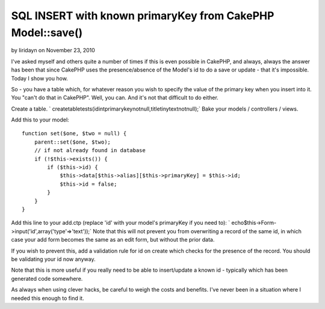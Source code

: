 SQL INSERT with known primaryKey from CakePHP Model::save()
===========================================================

by Iiridayn on November 23, 2010

I've asked myself and others quite a number of times if this is even
possible in CakePHP, and always, always the answer has been that since
CakePHP uses the presence/absence of the Model's id to do a save or
update - that it's impossible. Today I show you how.

So - you have a table which, for whatever reason you wish to specify
the value of the primary key when you insert into it. You "can't do
that in CakePHP". Well, you can. And it's not that difficult to do
either.

Create a table.
` createtabletests(idintprimarykeynotnull,titletinytextnotnull);`
Bake your models / controllers / views.

Add this to your model:

::

    
    function set($one, $two = null) {
        parent::set($one, $two);
        // if not already found in database
        if (!$this->exists()) {
            if ($this->id) {
                $this->data[$this->alias][$this->primaryKey] = $this->id;
                $this->id = false;
            }
        }
    }

Add this line to your add.ctp (replace 'id' with your model's
primaryKey if you need to):
` echo$this->Form->input('id',array('type'=>'text'));`
Note that this will not prevent you from overwriting a record of the
same id, in which case your add form becomes the same as an edit form,
but without the prior data.

If you wish to prevent this, add a validation rule for id on create
which checks for the presence of the record. You should be validating
your id now anyway.

Note that this is more useful if you really need to be able to
insert/update a known id - typically which has been generated code
somewhere.

As always when using clever hacks, be careful to weigh the costs and
benefits. I've never been in a situation where I needed this enough to
find it.


.. meta::
    :title: SQL INSERT with known primaryKey from CakePHP Model::save()
    :description: CakePHP Article related to model,save,id,hack,primaryKey,Articles
    :keywords: model,save,id,hack,primaryKey,Articles
    :copyright: Copyright 2010 Iiridayn
    :category: articles

